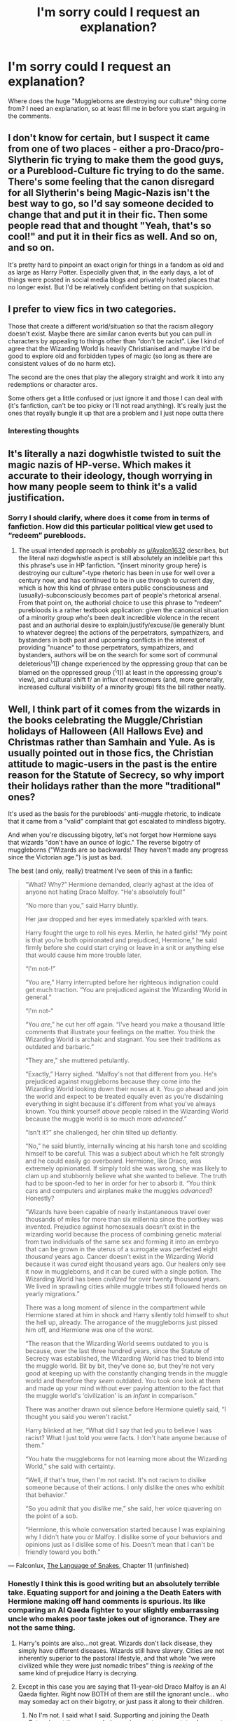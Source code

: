 #+TITLE: I'm sorry could I request an explanation?

* I'm sorry could I request an explanation?
:PROPERTIES:
:Author: Particular-Comfort40
:Score: 11
:DateUnix: 1611178195.0
:DateShort: 2021-Jan-21
:FlairText: Discussion
:END:
Where does the huge "Muggleborns are destroying our culture" thing come from? I need an explanation, so at least fill me in before you start arguing in the comments.


** I don't know for certain, but I suspect it came from one of two places - either a pro-Draco/pro-Slytherin fic trying to make them the good guys, or a Pureblood-Culture fic trying to do the same. There's some feeling that the canon disregard for all Slytherin's being Magic-Nazis isn't the best way to go, so I'd say someone decided to change that and put it in their fic. Then some people read that and thought "Yeah, that's so cool!" and put it in their fics as well. And so on, and so on.

It's pretty hard to pinpoint an exact origin for things in a fandom as old and as large as Harry Potter. Especially given that, in the early days, a lot of things were posted in social media blogs and privately hosted places that no longer exist. But I'd be relatively confident betting on that suspicion.
:PROPERTIES:
:Author: Avalon1632
:Score: 7
:DateUnix: 1611216451.0
:DateShort: 2021-Jan-21
:END:


** I prefer to view fics in two categories.

Those that create a different world/situation so that the racism allegory doesn't exist. Maybe there are similar canon events but you can pull in characters by appealing to things other than “don't be racist”. Like I kind of agree that the Wizarding World is heavily Christianised and maybe it'd be good to explore old and forbidden types of magic (so long as there are consistent values of do no harm etc).

The second are the ones that play the allegory straight and work it into any redemptions or character arcs.

Some others get a little confused or just ignore it and those I can deal with (it's fanfiction, can't be too picky or I'll not read anything). It's really just the ones that royally bungle it up that are a problem and I just nope outta there
:PROPERTIES:
:Author: CorsoTheWolf
:Score: 3
:DateUnix: 1611272298.0
:DateShort: 2021-Jan-22
:END:

*** Interesting thoughts
:PROPERTIES:
:Author: Particular-Comfort40
:Score: 2
:DateUnix: 1611273799.0
:DateShort: 2021-Jan-22
:END:


** It's literally a nazi dogwhistle twisted to suit the magic nazis of HP-verse. Which makes it accurate to their ideology, though worrying in how many people seem to think it's a valid justification.
:PROPERTIES:
:Author: DragonRider713
:Score: 18
:DateUnix: 1611179161.0
:DateShort: 2021-Jan-21
:END:

*** Sorry I should clarify, where does it come from in terms of fanfiction. How did this particular political view get used to “redeem” purebloods.
:PROPERTIES:
:Author: Particular-Comfort40
:Score: 8
:DateUnix: 1611181633.0
:DateShort: 2021-Jan-21
:END:

**** The usual intended approach is probably as [[/u/Avalon1632][u/Avalon1632]] describes, but the literal nazi dogwhistle aspect is still absolutely an indelible part this this phrase's use in HP fanfiction. "{insert minority group here} is destroying our culture"-type rhetoric has been in use for well over a century now, and has continued to be in use through to current day, which is how this kind of phrase enters public consciousness and (usually)-subconsciously becomes part of people's rhetorical arsenal. From that point on, the authorial choice to use this phrase to "redeem" purebloods is a rather textbook application: given the canonical situation of a minority group who's been dealt incredible violence in the recent past and an authorial desire to explain/justify/excuse/(ie generally blunt to whatever degree) the actions of the perpetrators, sympathizers, and bystanders in both past and upcoming conflicts in the interest of providing "nuance" to those perpetrators, sympathizers, and bystanders, authors will be on the search for some sort of communal deleterious^{\}1]) change experienced by the oppressing group that can be blamed on the oppressed group (^{\}1]) at least in the oppressing group's view), and cultural shift f/ an influx of newcomers (and, more generally, increased cultural visibility of a minority group) fits the bill rather neatly.
:PROPERTIES:
:Author: LaMermeladaDeMoras
:Score: 1
:DateUnix: 1611348657.0
:DateShort: 2021-Jan-23
:END:


** Well, I think part of it comes from the wizards in the books celebrating the Muggle/Christian holidays of Halloween (All Hallows Eve) and Christmas rather than Samhain and Yule. As is usually pointed out in those fics, the Christian attitude to magic-users in the past is the entire reason for the Statute of Secrecy, so why import their holidays rather than the more "traditional" ones?

It's used as the basis for the purebloods' anti-muggle rhetoric, to indicate that it came from a "valid" complaint that got escalated to mindless bigotry.

And when you're discussing bigotry, let's not forget how Hermione says that wizards "don't have an ounce of logic." The reverse bigotry of muggleborns ("Wizards are so backwards! They haven't made any progress since the Victorian age.") is just as bad.

The best (and only, really) treatment I've seen of this in a fanfic:

#+begin_quote
  “What?  Why?” Hermione demanded, clearly aghast at the idea of anyone not hating Draco Malfoy.  “He's absolutely foul!”

  “No more than you,” said Harry bluntly.

  Her jaw dropped and her eyes immediately sparkled with tears.

  Harry fought the urge to roll his eyes.  Merlin, he hated girls!  “My point is that you're both opinionated and prejudiced, Hermione,” he said firmly before she could start crying or leave in a snit or anything else that would cause him more trouble later.

  “I'm not-!”

  “You are,” Harry interrupted before her righteous indignation could get much traction.  “You are prejudiced against the Wizarding World in general.”

  “I'm not-“

  “You /are/,” he cut her off again.  “I've heard you make a thousand little comments that illustrate your feelings on the matter.  You think the Wizarding World is archaic and stagnant.  You see their traditions as outdated and barbaric.”

  “They are,” she muttered petulantly.

  “Exactly,” Harry sighed.  “Malfoy's not that different from you.  He's prejudiced against muggleborns because they come into the Wizarding World looking down their noses at it.  You go ahead and join the world and expect to be treated equally even as you're disdaining everything in sight because it's different from what you've always known.  You think yourself /above/ people raised in the Wizarding World because the muggle world is so much more /advanced/.”

  “Isn't it?” she challenged, her chin tilted up defiantly.

  “No,” he said bluntly, internally wincing at his harsh tone and scolding himself to be careful.  This was a subject about which he felt strongly and he could easily go overboard.  Hermione, like Draco, was extremely opinionated.  If simply told she was wrong, she was likely to clam up and stubbornly believe what she wanted to believe.  The truth had to be spoon-fed to her in order for her to absorb it.  “You think cars and computers and airplanes make the muggles /advanced/?  Honestly?

  “Wizards have been capable of nearly instantaneous travel over thousands of miles for more than six millennia since the portkey was invented.  Prejudice against homosexuals doesn't exist in the wizarding world because the process of combining genetic material from two individuals of the same sex and forming it into an embryo that can be grown in the uterus of a surrogate was perfected eight /thousand/ years ago.  Cancer doesn't exist in the Wizarding World because it was /cured/ eight thousand years ago.  Our healers only see it now in muggleborns, and it can be cured with a single potion.  The Wizarding World has been /civilized/ for over twenty thousand years.  We lived in sprawling cities while muggle tribes still followed herds on yearly migrations.”

  There was a long moment of silence in the compartment while Hermione stared at him in shock and Harry silently told himself to shut the hell up, already.  The arrogance of the muggleborns just pissed him off, and Hermione was one of the worst.

  “The reason that the Wizarding World seems outdated to you is because, over the last three hundred years, since the Statute of Secrecy was established, the Wizarding World has tried to blend into the muggle world.  Bit by bit, they've done so, but they're not very good at keeping up with the constantly changing trends in the muggle world and therefore they /seem/ outdated.  You took one look at them and made up your mind without ever paying attention to the fact that the muggle world's ‘civilization' is an /infant/ in comparison.”

  There was another drawn out silence before Hermione quietly said, “I thought you said you weren't racist.”

  Harry blinked at her, “What did I say that led you to believe I was racist?  What I just told you were facts.  I don't hate anyone because of them.”

  “You hate the muggleborns for not learning more about the Wizarding World,” she said with certainty.

  “Well, if that's true, then I'm not racist.  It's not racism to dislike someone because of their actions.  I only dislike the ones who exhibit that behavior.”

  “So you admit that you dislike me,” she said, her voice quavering on the point of a sob.

  “Hermione, this whole conversation started because I was explaining why I didn't hate you /or/ Malfoy.  I dislike some of your behaviors and opinions just as I dislike some of his.  Doesn't mean that I can't be friendly toward you both.”
#+end_quote

--- Falconlux, [[https://archiveofourown.org/works/6357139][The Language of Snakes]], Chapter 11 (unfinished)
:PROPERTIES:
:Author: JennaSayquah
:Score: 8
:DateUnix: 1611181647.0
:DateShort: 2021-Jan-21
:END:

*** Honestly I think this is good writing but an absolutely terrible take. Equating support for and joining a the Death Eaters with Hermione making off hand comments is spurious. Its like comparing an Al Qaeda fighter to your slightly embarrassing uncle who makes poor taste jokes out of ignorance. They are not the same thing.
:PROPERTIES:
:Author: subtropicalyland
:Score: 12
:DateUnix: 1611184068.0
:DateShort: 2021-Jan-21
:END:

**** Harry's points are also...not great. Wizards don't lack disease, they simply have different diseases. Wizards still have slavery. Cities are not inherently superior to the pastoral lifestyle, and that whole “we were civilized while they were just nomadic tribes” thing is /reeking/ of the same kind of prejudice Harry is decrying.
:PROPERTIES:
:Author: callmesalticidae
:Score: 9
:DateUnix: 1611201276.0
:DateShort: 2021-Jan-21
:END:


**** Except in this case you are saying that 11-year-old Draco Malfoy is an Al Qaeda fighter. Right now BOTH of them are still the ignorant uncle... who may someday act on their bigotry, or just pass it along to their children.
:PROPERTIES:
:Author: JennaSayquah
:Score: 5
:DateUnix: 1611184778.0
:DateShort: 2021-Jan-21
:END:

***** No I'm not. I said what I said. Supporting and joining the Death Eaters is not the same as being an ignorant commentator. I support redeeming Draco for what its worth.
:PROPERTIES:
:Author: subtropicalyland
:Score: 3
:DateUnix: 1611185113.0
:DateShort: 2021-Jan-21
:END:

****** Quick question do you know how old the characters were at this point?
:PROPERTIES:
:Author: Particular-Comfort40
:Score: 2
:DateUnix: 1611190380.0
:DateShort: 2021-Jan-21
:END:

******* That particular fic is a bit extreme on the wizard-superiority. Apparently muggleborns actually cause squibs and wizards all used to live in some kind of utopian supercity while the muggles were in caves.
:PROPERTIES:
:Author: xshadowfax
:Score: 4
:DateUnix: 1611198834.0
:DateShort: 2021-Jan-21
:END:


******* No because I haven't read that fanfiction. My point wasn't about that fic; it was about the concept of 'both sides being equally bad'.
:PROPERTIES:
:Author: subtropicalyland
:Score: 1
:DateUnix: 1611191084.0
:DateShort: 2021-Jan-21
:END:

******** There was just something in there about how Hermione looked like she was about to cry and that was why Harry hated girls. It just rubbed me the wrong way.
:PROPERTIES:
:Author: Particular-Comfort40
:Score: 3
:DateUnix: 1611191770.0
:DateShort: 2021-Jan-21
:END:


*** u/The_Truthkeeper:
#+begin_quote
  Well, I think part of it comes from the wizards in the books celebrating the Muggle/Christian holidays of Halloween (All Hallows Eve) and Christmas rather than Samhain and Yule.
#+end_quote

Why would wizards celebrate Samhain and Yule instead of Halloween and Christmas? What in canon (as opposed to pureblood-pandering fics like the one you quoted) suggests either of those are traditionally celebrated by wizards, pureblood or otherwise?
:PROPERTIES:
:Author: The_Truthkeeper
:Score: 5
:DateUnix: 1611219298.0
:DateShort: 2021-Jan-21
:END:


*** That's pretty much the usual shitty "Death Eaters have valid points" drivel. There's a HUGE difference between Hermione's (flippant) stance towards wizards and Draco "You're next, mudblood" Malfoy. Par for the course for "Harry lectures the ignorant mudblood" stories.
:PROPERTIES:
:Author: Starfox5
:Score: 1
:DateUnix: 1611212907.0
:DateShort: 2021-Jan-21
:END:


** Desperate need to paint Malfoy/Blaise/Daphne/Voldemort/Slytherin in general as good and heroic if it wasn't for those stupid Gryffindorks !
:PROPERTIES:
:Author: Bleepbloopbotz2
:Score: 4
:DateUnix: 1611178295.0
:DateShort: 2021-Jan-21
:END:


** In one fic I wrote which explored how someone could be radicalized as a pure blood I used 'Affirmative Action' eg giving Muggleborns jobs in the ministry/public office because they didn't have family connections and were disadvantaged as something that Pureblood extremists picked on to argue how Muggleborns had power and influence they didn't deserve.

Those extremists then followed up with 'its our world they shouldn't tell us how to run it' etc and pointed to every Ministry bungle as an example of why this policy shouldn't work.

Later on the radicalized character argues that the Muggleborn Registration commission will help them by making them acclimate.
:PROPERTIES:
:Author: subtropicalyland
:Score: 2
:DateUnix: 1611184424.0
:DateShort: 2021-Jan-21
:END:


** I've always wondered what they think their culture is. Celestina Warbeck? The Weird Sisters? Quidditch?
:PROPERTIES:
:Author: Sphinxspotter
:Score: 1
:DateUnix: 1611179514.0
:DateShort: 2021-Jan-21
:END:


** I don't know much about where it comes from in the fan fiction sphere, but there IS some backing for it in the magical world. In A History of Magic (the book from the books) there are whole sections that talk about how the magical community was persecuted by muggles, that they were basically tortured and made to perform magic “for muggle ends”, so my interpretation is that it isn't all bigotry. The old school, pure blood witches and wizards were used and abused by the muggle community, and it made many of them pass that fear and hatred onto the next generations. So you end up with families like the Malfoys and Blacks who are seen as bigots for no reason, but who had a lot of trauma back in the day that now manifests as “muggle borns bad”, muggles are bad, we are superior, you can't take magic from us. They don't want to go back to the previous abusive culture, so they stomp out muggle influences whenever they can.

I wish this was better conveyed in canon, but instead it just comes off as bigotry without reason. And isn't that a damn shame.
:PROPERTIES:
:Author: nock_out_
:Score: -1
:DateUnix: 1611382237.0
:DateShort: 2021-Jan-23
:END:
